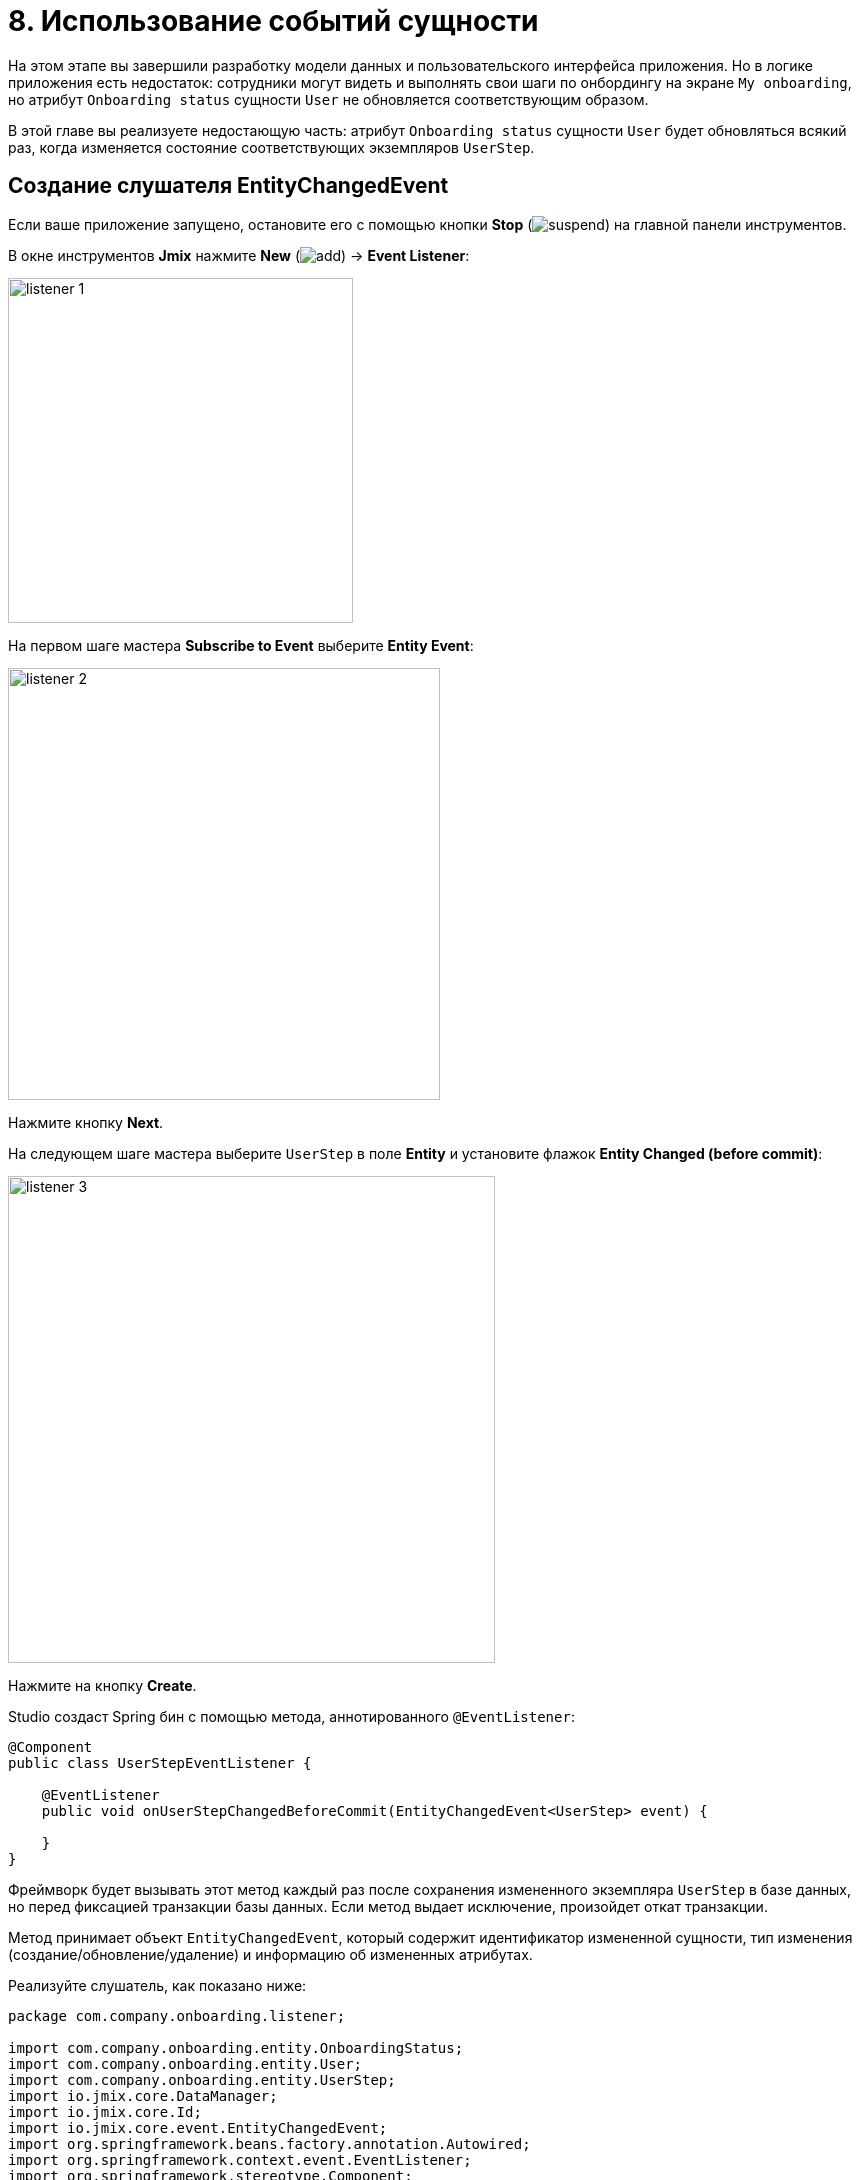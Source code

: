 = 8. Использование событий сущности

На этом этапе вы завершили разработку модели данных и пользовательского интерфейса приложения. Но в логике приложения есть недостаток: сотрудники могут видеть и выполнять свои шаги по онбордингу на экране `My onboarding`, но атрибут `Onboarding status` сущности `User` не обновляется соответствующим образом.

В этой главе вы реализуете недостающую часть: атрибут `Onboarding status` сущности `User` будет обновляться всякий раз, когда изменяется состояние соответствующих экземпляров `UserStep`.

[[create-entity-changed-event-listener]]
== Создание слушателя EntityChangedEvent

Если ваше приложение запущено, остановите его с помощью кнопки *Stop* (image:common/suspend.svg[]) на главной панели инструментов.

В окне инструментов *Jmix* нажмите *New* (image:common/add.svg[]) -> *Event Listener*:

image::entity-events/listener-1.png[align="center", width="345"]

На первом шаге мастера *Subscribe to Event* выберите *Entity Event*:

image::entity-events/listener-2.png[align="center", width="432"]

Нажмите кнопку *Next*.

На следующем шаге мастера выберите `UserStep` в поле *Entity* и установите флажок *Entity Changed (before commit)*:

image::entity-events/listener-3.png[align="center", width="487"]

Нажмите на кнопку *Create*.

Studio создаст Spring бин с помощью метода, аннотированного `@EventListener`:

[source,java]
----
@Component
public class UserStepEventListener {

    @EventListener
    public void onUserStepChangedBeforeCommit(EntityChangedEvent<UserStep> event) {

    }
}
----

Фреймворк будет вызывать этот метод каждый раз после сохранения измененного экземпляра `UserStep` в базе данных, но перед фиксацией транзакции базы данных. Если метод выдает исключение, произойдет откат транзакции.

Метод принимает объект `EntityChangedEvent`, который содержит идентификатор измененной сущности, тип изменения (создание/обновление/удаление) и информацию об измененных атрибутах.

Реализуйте слушатель, как показано ниже:

[source,java]
----
package com.company.onboarding.listener;

import com.company.onboarding.entity.OnboardingStatus;
import com.company.onboarding.entity.User;
import com.company.onboarding.entity.UserStep;
import io.jmix.core.DataManager;
import io.jmix.core.Id;
import io.jmix.core.event.EntityChangedEvent;
import org.springframework.beans.factory.annotation.Autowired;
import org.springframework.context.event.EventListener;
import org.springframework.stereotype.Component;

@Component
public class UserStepEventListener {

    @Autowired
    private DataManager dataManager;

    @EventListener
    public void onUserStepChangedBeforeCommit(EntityChangedEvent<UserStep> event) {
        User user;
        if (event.getType() != EntityChangedEvent.Type.DELETED) {
            Id<UserStep> userStepId = event.getEntityId(); // <1>
            UserStep userStep = dataManager.load(userStepId).one();
            user = userStep.getUser();
        } else {
            Id<User> userId = event.getChanges().getOldReferenceId("user"); // <2>
            if (userId == null) {
                throw new IllegalStateException("Cannot get User from deleted UserStep");
            }
            user = dataManager.load(userId).one();
        }

        long completedCount = user.getSteps().stream()
                .filter(us -> us.getCompletedDate() != null)
                .count();
        if (completedCount == 0) {
            user.setOnboardingStatus(OnboardingStatus.NOT_STARTED); // <3>
        } else if (completedCount == user.getSteps().size()) {
            user.setOnboardingStatus(OnboardingStatus.COMPLETED);
        } else {
            user.setOnboardingStatus(OnboardingStatus.IN_PROGRESS);
        }

        dataManager.save(user); // <4>
    }
}
----
<1> Если экземпляр `UserStep` был создан или обновлен, получить его идентификатор с помощью метода `getEntityId()` события. Затем загрузить экземпляр и получить связанный экземпляр `User`.
<2> Если `UserStep` был удален, он больше не может быть загружен из базы данных. Но в этом случае `event.getChanges()` предоставляет значения всех атрибутов удаленного объекта.
<3> Установить для атрибута `onboardingStatus` связанного пользователя значение, зависящее от состояния всех его элементов `UserStep`.
<4> Сохранить обновленный экземпляр `User` в базе данных.

При наличии этого слушателя согласованность между коллекцией экземпляров `UserStep` и атрибутом `onboardingStatus` сущности `User` будет поддерживаться независимо от того, какой процесс изменяет экземпляры `UserStep`. Например, вы можете изменить `UserStep` непосредственно через *Data Tools* -> *Entity Inspector* и по-прежнему видеть соответствующее изменение `User.onboardingStatus`.

NOTE: Вы можете полагаться на слушателей событий `EntityChangedEvent` при работе с данными через `DataManager`. Если вы сохраняете изменения с помощью `EntityManager` или JDBC, слушатели не вызываются.

[[summary]]
== Резюме

Слушатели xref:data-access:entity-events.adoc#entity-changed-event[EntityChangedEvent] могут использоваться для поддержания согласованности данных и выполнения бизнес-логики в текущей xref:data-access:transactions.adoc[транзакции] или после ее завершения.
Слушатели xref:data-access:entity-events.adoc#entity-changed-event[EntityChangedEvent] могут использоваться для поддержания согласованности данных и выполнения бизнес-логики в текущей xref:data-access:transactions.adoc[транзакции] или после ее завершения.
